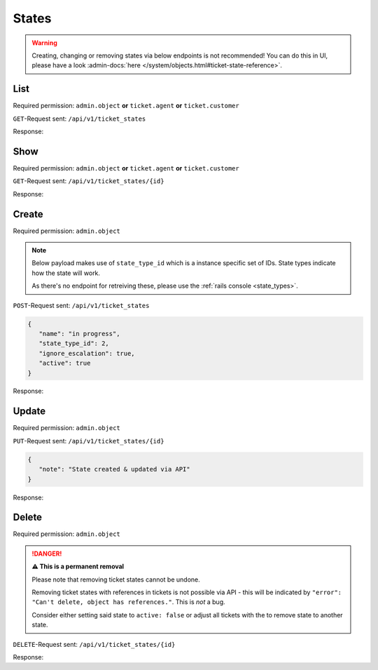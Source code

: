 States
******

.. warning::

   Creating, changing or removing states via below endpoints is not
   recommended! You can do this in UI, please have a look
   :admin-docs:`here </system/objects.html#ticket-state-reference>`.

List
====

Required permission:
``admin.object`` **or** ``ticket.agent`` **or** ``ticket.customer``

``GET``-Request sent: ``/api/v1/ticket_states``

Response:

.. code-block:: json
   :force:

   # HTTP-Code 200 Ok

   [
      {
         "id": 1,
         "state_type_id": 1,
         "name": "new",
         "next_state_id": null,
         "ignore_escalation": false,
         "default_create": true,
         "default_follow_up": false,
         "note": null,
         "active": true,
         "updated_by_id": 1,
         "created_by_id": 1,
         "created_at": "2021-11-03T11:51:13.504Z",
         "updated_at": "2021-11-03T11:51:13.520Z"
      },
      {
         "id": 2,
         "state_type_id": 2,
         "name": "open",
         "next_state_id": null,
         "ignore_escalation": false,
         "default_create": false,
         "default_follow_up": true,
         "note": null,
         "active": true,
         "updated_by_id": 1,
         "created_by_id": 1,
         "created_at": "2021-11-03T11:51:13.518Z",
         "updated_at": "2021-11-03T11:51:13.518Z"
      },
      {
         "id": 3,
         "state_type_id": 3,
         "name": "pending reminder",
         "next_state_id": null,
         "ignore_escalation": true,
         "default_create": false,
         "default_follow_up": false,
         "note": null,
         "active": true,
         "updated_by_id": 1,
         "created_by_id": 1,
         "created_at": "2021-11-03T11:51:13.528Z",
         "updated_at": "2021-11-03T11:51:13.528Z"
      },
      {
         "id": 4,
         "state_type_id": 5,
         "name": "closed",
         "next_state_id": null,
         "ignore_escalation": true,
         "default_create": false,
         "default_follow_up": false,
         "note": null,
         "active": true,
         "updated_by_id": 1,
         "created_by_id": 1,
         "created_at": "2021-11-03T11:51:13.535Z",
         "updated_at": "2021-11-03T11:51:13.535Z"
      },
      {
         "id": 5,
         "state_type_id": 6,
         "name": "merged",
         "next_state_id": null,
         "ignore_escalation": true,
         "default_create": false,
         "default_follow_up": false,
         "note": null,
         "active": true,
         "updated_by_id": 1,
         "created_by_id": 1,
         "created_at": "2021-11-03T11:51:13.540Z",
         "updated_at": "2021-11-03T11:51:13.540Z"
      },
      {
         "id": 6,
         "state_type_id": 7,
         "name": "removed",
         "next_state_id": null,
         "ignore_escalation": true,
         "default_create": false,
         "default_follow_up": false,
         "note": null,
         "active": false,
         "updated_by_id": 1,
         "created_by_id": 1,
         "created_at": "2021-11-03T11:51:13.546Z",
         "updated_at": "2021-11-03T11:51:13.546Z"
      },
      {
         "id": 7,
         "state_type_id": 4,
         "name": "pending close",
         "next_state_id": 4,
         "ignore_escalation": true,
         "default_create": false,
         "default_follow_up": false,
         "note": null,
         "active": true,
         "updated_by_id": 1,
         "created_by_id": 1,
         "created_at": "2021-11-03T11:51:13.553Z",
         "updated_at": "2021-11-03T11:51:13.553Z"
      }
   ]

Show
====

Required permission:
``admin.object`` **or** ``ticket.agent`` **or** ``ticket.customer``

``GET``-Request sent: ``/api/v1/ticket_states/{id}``

Response:

.. code-block:: json
   :force:

   # HTTP-Code 200 Ok

   {
      "id": 4,
      "state_type_id": 5,
      "name": "closed",
      "next_state_id": null,
      "ignore_escalation": true,
      "default_create": false,
      "default_follow_up": false,
      "note": null,
      "active": true,
      "updated_by_id": 1,
      "created_by_id": 1,
      "created_at": "2021-11-03T11:51:13.535Z",
      "updated_at": "2021-11-03T11:51:13.535Z"
   }


Create
======

Required permission: ``admin.object``

.. note::

   Below payload makes use of ``state_type_id`` which is a instance
   specific set of IDs. State types indicate how the state will work.

   As there's no endpoint for retreiving these,
   please use the :ref:`rails console <state_types>`.

``POST``-Request sent: ``/api/v1/ticket_states``

.. code-block:: json

   {
      "name": "in progress",
      "state_type_id": 2,
      "ignore_escalation": true,
      "active": true
   }


Response:

.. code-block:: json
   :force:

   # HTTP-Code 201 Created

   {
      "id": 8,
      "state_type_id": 2,
      "name": "in progress",
      "next_state_id": null,
      "ignore_escalation": true,
      "default_create": false,
      "default_follow_up": false,
      "note": null,
      "active": true,
      "updated_by_id": 3,
      "created_by_id": 3,
      "created_at": "2021-11-08T15:08:21.671Z",
      "updated_at": "2021-11-08T15:08:21.671Z"
   }


Update
======

Required permission: ``admin.object``

``PUT``-Request sent: ``/api/v1/ticket_states/{id}``

.. code-block:: json

   {
      "note": "State created & updated via API"
   }

Response:

.. code-block:: json
   :force:

   # HTTP-Code 200 Ok

   {
      "id": 8,
      "note": "State created &amp; updated via API",
      "updated_by_id": 3,
      "name": "in progress",
      "state_type_id": 2,
      "next_state_id": null,
      "ignore_escalation": true,
      "default_create": false,
      "default_follow_up": false,
      "active": true,
      "created_by_id": 3,
      "created_at": "2021-11-08T15:08:21.671Z",
      "updated_at": "2021-11-08T15:13:32.370Z"
   }


Delete
======

Required permission: ``admin.object``

.. danger:: **⚠ This is a permanent removal**

   Please note that removing ticket states cannot be undone.

   Removing ticket states with references in tickets is not possible via
   API - this will be indicated by
   ``"error": "Can't delete, object has references."``. This is *not* a bug.

   Consider either setting said state to ``active: false`` or adjust all
   tickets with the to remove state to another state.

``DELETE``-Request sent: ``/api/v1/ticket_states/{id}``

Response:

.. code-block:: json
   :force:

   # HTTP-Code 200 Ok

   {}
